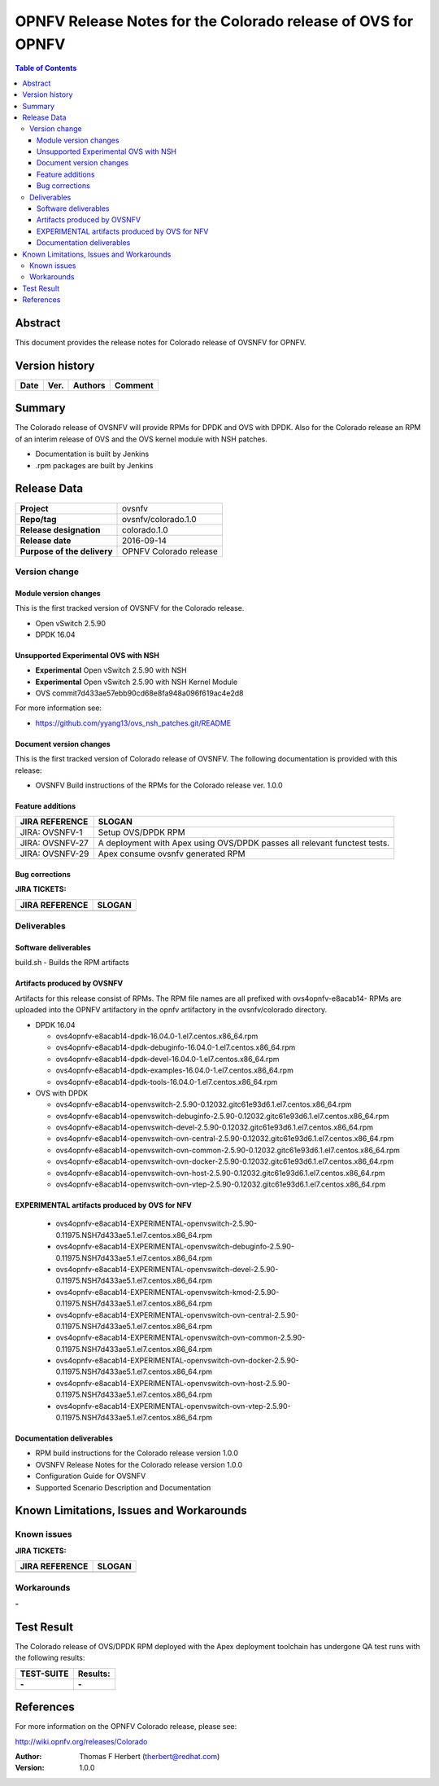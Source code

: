 =============================================================
OPNFV Release Notes for the Colorado release of OVS for OPNFV
=============================================================


.. contents:: Table of Contents
   :backlinks: none


Abstract
========

This document provides the release notes for Colorado release of
OVSNFV for OPNFV.

Version history
===============


+-------------+-----------+------------------+----------------------+
| **Date**    | **Ver.**  | **Authors**      |    **Comment**       |
|             |           |                  |                      |
+-------------+-----------+------------------+----------------------+

Summary
=======

The Colorado release of OVSNFV will provide RPMs for DPDK and OVS with DPDK.
Also for the Colorado release an RPM of an interim release of OVS and the
OVS kernel module with NSH patches.

- Documentation is built by Jenkins
- .rpm packages are built by Jenkins

Release Data
============

+--------------------------------------+--------------------------------------+
| **Project**                          | ovsnfv                               |
|                                      |                                      |
+--------------------------------------+--------------------------------------+
| **Repo/tag**                         | ovsnfv/colorado.1.0                  |
|                                      |                                      |
+--------------------------------------+--------------------------------------+
| **Release designation**              | colorado.1.0                         |
|                                      |                                      |
+--------------------------------------+--------------------------------------+
| **Release date**                     | 2016-09-14                           |
|                                      |                                      |
+--------------------------------------+--------------------------------------+
| **Purpose of the delivery**          | OPNFV Colorado release               |
|                                      |                                      |
+--------------------------------------+--------------------------------------+

Version change
--------------

Module version changes
~~~~~~~~~~~~~~~~~~~~~~
This is the first tracked version of OVSNFV for the Colorado release.

- Open vSwitch 2.5.90

- DPDK 16.04

Unsupported Experimental OVS with NSH
~~~~~~~~~~~~~~~~~~~~~~~~~~~~~~~~~~~~~

- **Experimental** Open vSwitch 2.5.90 with NSH
- **Experimental** Open vSwitch 2.5.90 with NSH Kernel Module
- OVS commit7d433ae57ebb90cd68e8fa948a096f619ac4e2d8

For more information see:

- https://github.com/yyang13/ovs_nsh_patches.git/README

Document version changes
~~~~~~~~~~~~~~~~~~~~~~~~

This is the first tracked version of Colorado release of OVSNFV.
The following documentation is provided with this release:

- OVSNFV Build instructions of the RPMs for the Colorado release
  ver. 1.0.0

Feature additions
~~~~~~~~~~~~~~~~~

+--------------------------------------+--------------------------------------+
| **JIRA REFERENCE**                   | **SLOGAN**                           |
|                                      |                                      |
+--------------------------------------+--------------------------------------+
| JIRA: OVSNFV-1                       | Setup OVS/DPDK RPM                   |
|                                      |                                      |
+--------------------------------------+--------------------------------------+
| JIRA: OVSNFV-27                      | A deployment with Apex using         |
|                                      | OVS/DPDK passes all relevant         |
|                                      | functest tests.                      |
+--------------------------------------+--------------------------------------+
| JIRA: OVSNFV-29                      | Apex consume ovsnfv generated RPM    |
|                                      |                                      |
+--------------------------------------+--------------------------------------+

Bug corrections
~~~~~~~~~~~~~~~

**JIRA TICKETS:**

+--------------------------------------+--------------------------------------+
| **JIRA REFERENCE**                   | **SLOGAN**                           |
|                                      |                                      |
+--------------------------------------+--------------------------------------+
|                                      |                                      |
|                                      |                                      |
+--------------------------------------+--------------------------------------+

Deliverables
------------

Software deliverables
~~~~~~~~~~~~~~~~~~~~~
build.sh - Builds the RPM artifacts

Artifacts produced by OVSNFV
~~~~~~~~~~~~~~~~~~~~~~~~~~~~~~~~~~~~~~
Artifacts for this release consist of RPMs.
The RPM file names are all prefixed
with ovs4opnfv-e8acab14-
RPMs are uploaded into the OPNFV artifactory in the opnfv artifactory in the
ovsnfv/colorado directory.

- DPDK 16.04

  -  ovs4opnfv-e8acab14-dpdk-16.04.0-1.el7.centos.x86_64.rpm
  -  ovs4opnfv-e8acab14-dpdk-debuginfo-16.04.0-1.el7.centos.x86_64.rpm
  -  ovs4opnfv-e8acab14-dpdk-devel-16.04.0-1.el7.centos.x86_64.rpm
  -  ovs4opnfv-e8acab14-dpdk-examples-16.04.0-1.el7.centos.x86_64.rpm
  -  ovs4opnfv-e8acab14-dpdk-tools-16.04.0-1.el7.centos.x86_64.rpm

- OVS with DPDK

  -  ovs4opnfv-e8acab14-openvswitch-2.5.90-0.12032.gitc61e93d6.1.el7.centos.x86_64.rpm
  -  ovs4opnfv-e8acab14-openvswitch-debuginfo-2.5.90-0.12032.gitc61e93d6.1.el7.centos.x86_64.rpm
  -  ovs4opnfv-e8acab14-openvswitch-devel-2.5.90-0.12032.gitc61e93d6.1.el7.centos.x86_64.rpm
  -  ovs4opnfv-e8acab14-openvswitch-ovn-central-2.5.90-0.12032.gitc61e93d6.1.el7.centos.x86_64.rpm
  -  ovs4opnfv-e8acab14-openvswitch-ovn-common-2.5.90-0.12032.gitc61e93d6.1.el7.centos.x86_64.rpm
  -  ovs4opnfv-e8acab14-openvswitch-ovn-docker-2.5.90-0.12032.gitc61e93d6.1.el7.centos.x86_64.rpm
  -  ovs4opnfv-e8acab14-openvswitch-ovn-host-2.5.90-0.12032.gitc61e93d6.1.el7.centos.x86_64.rpm
  -  ovs4opnfv-e8acab14-openvswitch-ovn-vtep-2.5.90-0.12032.gitc61e93d6.1.el7.centos.x86_64.rpm

EXPERIMENTAL artifacts produced by OVS for NFV
~~~~~~~~~~~~~~~~~~~~~~~~~~~~~~~~~~~~~~~~~~~~~

  -  ovs4opnfv-e8acab14-EXPERIMENTAL-openvswitch-2.5.90-0.11975.NSH7d433ae5.1.el7.centos.x86_64.rpm
  -  ovs4opnfv-e8acab14-EXPERIMENTAL-openvswitch-debuginfo-2.5.90-0.11975.NSH7d433ae5.1.el7.centos.x86_64.rpm
  -  ovs4opnfv-e8acab14-EXPERIMENTAL-openvswitch-devel-2.5.90-0.11975.NSH7d433ae5.1.el7.centos.x86_64.rpm
  -  ovs4opnfv-e8acab14-EXPERIMENTAL-openvswitch-kmod-2.5.90-0.11975.NSH7d433ae5.1.el7.centos.x86_64.rpm
  -  ovs4opnfv-e8acab14-EXPERIMENTAL-openvswitch-ovn-central-2.5.90-0.11975.NSH7d433ae5.1.el7.centos.x86_64.rpm
  -  ovs4opnfv-e8acab14-EXPERIMENTAL-openvswitch-ovn-common-2.5.90-0.11975.NSH7d433ae5.1.el7.centos.x86_64.rpm
  -  ovs4opnfv-e8acab14-EXPERIMENTAL-openvswitch-ovn-docker-2.5.90-0.11975.NSH7d433ae5.1.el7.centos.x86_64.rpm
  -  ovs4opnfv-e8acab14-EXPERIMENTAL-openvswitch-ovn-host-2.5.90-0.11975.NSH7d433ae5.1.el7.centos.x86_64.rpm
  -  ovs4opnfv-e8acab14-EXPERIMENTAL-openvswitch-ovn-vtep-2.5.90-0.11975.NSH7d433ae5.1.el7.centos.x86_64.rpm


Documentation deliverables
~~~~~~~~~~~~~~~~~~~~~~~~~~
- RPM build instructions for the Colorado release version 1.0.0
- OVSNFV Release Notes for the Colorado release version 1.0.0
- Configuration Guide for OVSNFV
- Supported Scenario Description and Documentation

Known Limitations, Issues and Workarounds
=========================================

Known issues
------------

**JIRA TICKETS:**

+--------------------------------------+--------------------------------------+
| **JIRA REFERENCE**                   | **SLOGAN**                           |
|                                      |                                      |
+--------------------------------------+--------------------------------------+
|                                      |                                      |
|                                      |                                      |
+--------------------------------------+--------------------------------------+

Workarounds
-----------
**-**


Test Result
===========

The Colorado release of OVS/DPDK RPM deployed with the Apex deployment
toolchain has undergone QA test runs with the following results:

+--------------------------------------+--------------------------------------+
| **TEST-SUITE**                       | **Results:**                         |
|                                      |                                      |
+--------------------------------------+--------------------------------------+
| **-**                                | **-**                                |
+--------------------------------------+--------------------------------------+


References
==========

For more information on the OPNFV Colorado release, please see:

http://wiki.opnfv.org/releases/Colorado

:Author: Thomas F Herbert (therbert@redhat.com)
:Version: 1.0.0
